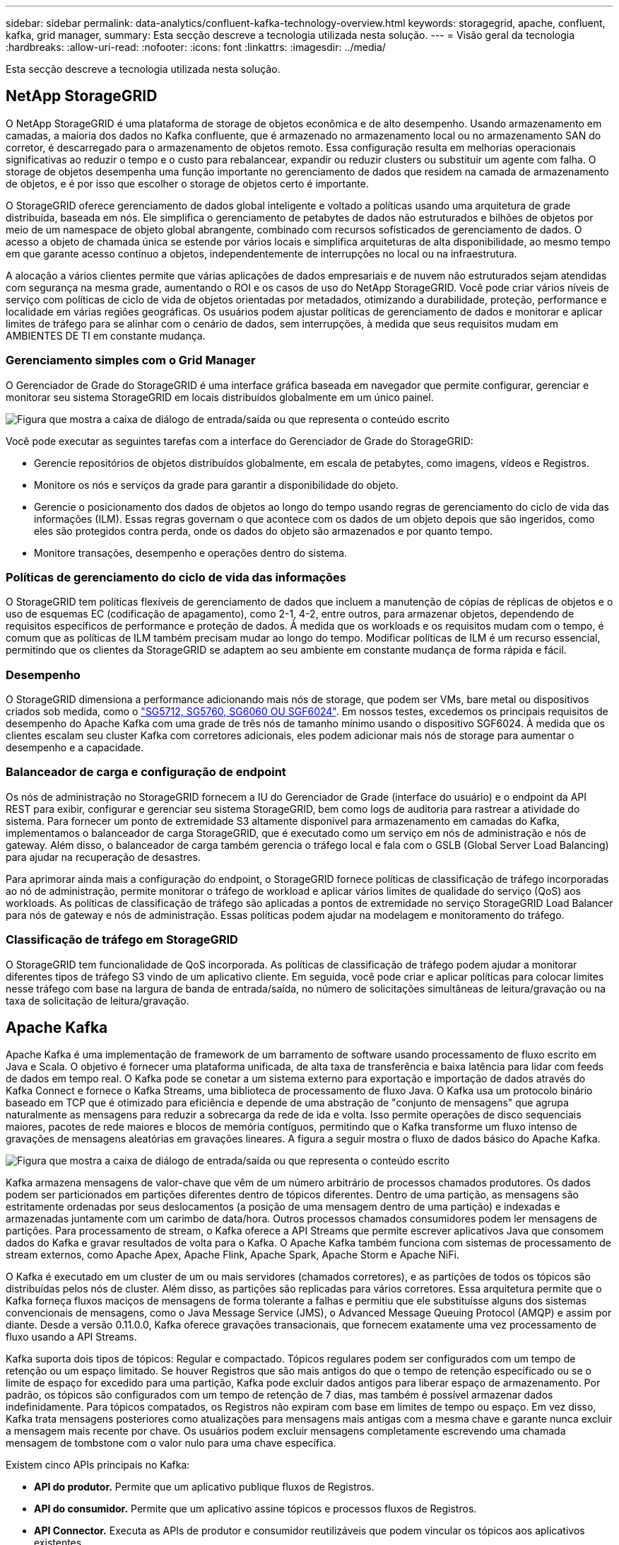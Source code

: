 ---
sidebar: sidebar 
permalink: data-analytics/confluent-kafka-technology-overview.html 
keywords: storagegrid, apache, confluent, kafka, grid manager, 
summary: Esta secção descreve a tecnologia utilizada nesta solução. 
---
= Visão geral da tecnologia
:hardbreaks:
:allow-uri-read: 
:nofooter: 
:icons: font
:linkattrs: 
:imagesdir: ../media/


[role="lead"]
Esta secção descreve a tecnologia utilizada nesta solução.



== NetApp StorageGRID

O NetApp StorageGRID é uma plataforma de storage de objetos econômica e de alto desempenho. Usando armazenamento em camadas, a maioria dos dados no Kafka confluente, que é armazenado no armazenamento local ou no armazenamento SAN do corretor, é descarregado para o armazenamento de objetos remoto. Essa configuração resulta em melhorias operacionais significativas ao reduzir o tempo e o custo para rebalancear, expandir ou reduzir clusters ou substituir um agente com falha. O storage de objetos desempenha uma função importante no gerenciamento de dados que residem na camada de armazenamento de objetos, e é por isso que escolher o storage de objetos certo é importante.

O StorageGRID oferece gerenciamento de dados global inteligente e voltado a políticas usando uma arquitetura de grade distribuída, baseada em nós. Ele simplifica o gerenciamento de petabytes de dados não estruturados e bilhões de objetos por meio de um namespace de objeto global abrangente, combinado com recursos sofisticados de gerenciamento de dados. O acesso a objeto de chamada única se estende por vários locais e simplifica arquiteturas de alta disponibilidade, ao mesmo tempo em que garante acesso contínuo a objetos, independentemente de interrupções no local ou na infraestrutura.

A alocação a vários clientes permite que várias aplicações de dados empresariais e de nuvem não estruturados sejam atendidas com segurança na mesma grade, aumentando o ROI e os casos de uso do NetApp StorageGRID. Você pode criar vários níveis de serviço com políticas de ciclo de vida de objetos orientadas por metadados, otimizando a durabilidade, proteção, performance e localidade em várias regiões geográficas. Os usuários podem ajustar políticas de gerenciamento de dados e monitorar e aplicar limites de tráfego para se alinhar com o cenário de dados, sem interrupções, à medida que seus requisitos mudam em AMBIENTES DE TI em constante mudança.



=== Gerenciamento simples com o Grid Manager

O Gerenciador de Grade do StorageGRID é uma interface gráfica baseada em navegador que permite configurar, gerenciar e monitorar seu sistema StorageGRID em locais distribuídos globalmente em um único painel.

image:confluent-kafka-image4.png["Figura que mostra a caixa de diálogo de entrada/saída ou que representa o conteúdo escrito"]

Você pode executar as seguintes tarefas com a interface do Gerenciador de Grade do StorageGRID:

* Gerencie repositórios de objetos distribuídos globalmente, em escala de petabytes, como imagens, vídeos e Registros.
* Monitore os nós e serviços da grade para garantir a disponibilidade do objeto.
* Gerencie o posicionamento dos dados de objetos ao longo do tempo usando regras de gerenciamento do ciclo de vida das informações (ILM). Essas regras governam o que acontece com os dados de um objeto depois que são ingeridos, como eles são protegidos contra perda, onde os dados do objeto são armazenados e por quanto tempo.
* Monitore transações, desempenho e operações dentro do sistema.




=== Políticas de gerenciamento do ciclo de vida das informações

O StorageGRID tem políticas flexíveis de gerenciamento de dados que incluem a manutenção de cópias de réplicas de objetos e o uso de esquemas EC (codificação de apagamento), como 2-1, 4-2, entre outros, para armazenar objetos, dependendo de requisitos específicos de performance e proteção de dados. À medida que os workloads e os requisitos mudam com o tempo, é comum que as políticas de ILM também precisam mudar ao longo do tempo. Modificar políticas de ILM é um recurso essencial, permitindo que os clientes da StorageGRID se adaptem ao seu ambiente em constante mudança de forma rápida e fácil.



=== Desempenho

O StorageGRID dimensiona a performance adicionando mais nós de storage, que podem ser VMs, bare metal ou dispositivos criados sob medida, como o link:https://www.netapp.com/pdf.html?item=/media/7931-ds-3613.pdf["SG5712, SG5760, SG6060 OU SGF6024"^]. Em nossos testes, excedemos os principais requisitos de desempenho do Apache Kafka com uma grade de três nós de tamanho mínimo usando o dispositivo SGF6024. À medida que os clientes escalam seu cluster Kafka com corretores adicionais, eles podem adicionar mais nós de storage para aumentar o desempenho e a capacidade.



=== Balanceador de carga e configuração de endpoint

Os nós de administração no StorageGRID fornecem a IU do Gerenciador de Grade (interface do usuário) e o endpoint da API REST para exibir, configurar e gerenciar seu sistema StorageGRID, bem como logs de auditoria para rastrear a atividade do sistema. Para fornecer um ponto de extremidade S3 altamente disponível para armazenamento em camadas do Kafka, implementamos o balanceador de carga StorageGRID, que é executado como um serviço em nós de administração e nós de gateway. Além disso, o balanceador de carga também gerencia o tráfego local e fala com o GSLB (Global Server Load Balancing) para ajudar na recuperação de desastres.

Para aprimorar ainda mais a configuração do endpoint, o StorageGRID fornece políticas de classificação de tráfego incorporadas ao nó de administração, permite monitorar o tráfego de workload e aplicar vários limites de qualidade do serviço (QoS) aos workloads. As políticas de classificação de tráfego são aplicadas a pontos de extremidade no serviço StorageGRID Load Balancer para nós de gateway e nós de administração. Essas políticas podem ajudar na modelagem e monitoramento do tráfego.



=== Classificação de tráfego em StorageGRID

O StorageGRID tem funcionalidade de QoS incorporada. As políticas de classificação de tráfego podem ajudar a monitorar diferentes tipos de tráfego S3 vindo de um aplicativo cliente. Em seguida, você pode criar e aplicar políticas para colocar limites nesse tráfego com base na largura de banda de entrada/saída, no número de solicitações simultâneas de leitura/gravação ou na taxa de solicitação de leitura/gravação.



== Apache Kafka

Apache Kafka é uma implementação de framework de um barramento de software usando processamento de fluxo escrito em Java e Scala. O objetivo é fornecer uma plataforma unificada, de alta taxa de transferência e baixa latência para lidar com feeds de dados em tempo real. O Kafka pode se conetar a um sistema externo para exportação e importação de dados através do Kafka Connect e fornece o Kafka Streams, uma biblioteca de processamento de fluxo Java. O Kafka usa um protocolo binário baseado em TCP que é otimizado para eficiência e depende de uma abstração de "conjunto de mensagens" que agrupa naturalmente as mensagens para reduzir a sobrecarga da rede de ida e volta. Isso permite operações de disco sequenciais maiores, pacotes de rede maiores e blocos de memória contíguos, permitindo que o Kafka transforme um fluxo intenso de gravações de mensagens aleatórias em gravações lineares. A figura a seguir mostra o fluxo de dados básico do Apache Kafka.

image:confluent-kafka-image5.png["Figura que mostra a caixa de diálogo de entrada/saída ou que representa o conteúdo escrito"]

Kafka armazena mensagens de valor-chave que vêm de um número arbitrário de processos chamados produtores. Os dados podem ser particionados em partições diferentes dentro de tópicos diferentes. Dentro de uma partição, as mensagens são estritamente ordenadas por seus deslocamentos (a posição de uma mensagem dentro de uma partição) e indexadas e armazenadas juntamente com um carimbo de data/hora. Outros processos chamados consumidores podem ler mensagens de partições. Para processamento de stream, o Kafka oferece a API Streams que permite escrever aplicativos Java que consomem dados do Kafka e gravar resultados de volta para o Kafka. O Apache Kafka também funciona com sistemas de processamento de stream externos, como Apache Apex, Apache Flink, Apache Spark, Apache Storm e Apache NiFi.

O Kafka é executado em um cluster de um ou mais servidores (chamados corretores), e as partições de todos os tópicos são distribuídas pelos nós de cluster. Além disso, as partições são replicadas para vários corretores. Essa arquitetura permite que o Kafka forneça fluxos maciços de mensagens de forma tolerante a falhas e permitiu que ele substituísse alguns dos sistemas convencionais de mensagens, como o Java Message Service (JMS), o Advanced Message Queuing Protocol (AMQP) e assim por diante. Desde a versão 0.11.0.0, Kafka oferece gravações transacionais, que fornecem exatamente uma vez processamento de fluxo usando a API Streams.

Kafka suporta dois tipos de tópicos: Regular e compactado. Tópicos regulares podem ser configurados com um tempo de retenção ou um espaço limitado. Se houver Registros que são mais antigos do que o tempo de retenção especificado ou se o limite de espaço for excedido para uma partição, Kafka pode excluir dados antigos para liberar espaço de armazenamento. Por padrão, os tópicos são configurados com um tempo de retenção de 7 dias, mas também é possível armazenar dados indefinidamente. Para tópicos compatados, os Registros não expiram com base em limites de tempo ou espaço. Em vez disso, Kafka trata mensagens posteriores como atualizações para mensagens mais antigas com a mesma chave e garante nunca excluir a mensagem mais recente por chave. Os usuários podem excluir mensagens completamente escrevendo uma chamada mensagem de tombstone com o valor nulo para uma chave específica.

Existem cinco APIs principais no Kafka:

* *API do produtor.* Permite que um aplicativo publique fluxos de Registros.
* *API do consumidor.* Permite que um aplicativo assine tópicos e processos fluxos de Registros.
* *API Connector.* Executa as APIs de produtor e consumidor reutilizáveis que podem vincular os tópicos aos aplicativos existentes.
* *Streams API.* Esta API converte os fluxos de entrada para saída e produz o resultado.
* *Admin API.* Usado para gerenciar tópicos Kafka, corretores e outros objetos Kafka.


As APIs de consumidor e produtor baseiam-se no protocolo de mensagens Kafka e oferecem uma implementação de referência para clientes consumidores e produtores Kafka em Java. O protocolo de mensagens subjacente é um protocolo binário que os desenvolvedores podem usar para escrever seus próprios clientes consumidores ou produtores em qualquer linguagem de programação. Isso desbloqueia o Kafka do ecossistema Java Virtual Machine (JVM). Uma lista de clientes não Java disponíveis é mantida no wiki Apache Kafka.



=== Casos de uso do Apache Kafka

O Apache Kafka é mais popular para mensagens, rastreamento de atividades de sites, métricas, agregação de log, processamento de stream, sourcing de eventos e Registro de commit.

* O Kafka melhorou a produtividade, o particionamento integrado, a replicação e a tolerância a falhas, o que o torna uma boa solução para aplicações de processamento de mensagens em larga escala.
* O Kafka pode reconstruir as atividades de um usuário (visualizações de página, pesquisas) em um pipeline de rastreamento como um conjunto de feeds de publicação e inscrição em tempo real.
* Kafka é frequentemente usado para dados de monitoramento operacional. Isso envolve a agregação de estatísticas de aplicativos distribuídos para produzir feeds centralizados de dados operacionais.
* Muitas pessoas usam o Kafka como um substituto para uma solução de agregação de log. A agregação de log normalmente coleta arquivos de log físicos de servidores e os coloca em um local central (por exemplo, um servidor de arquivos ou HDFS) para processamento. O Kafka abstrai os detalhes dos arquivos e fornece uma abstração mais limpa dos dados de log ou evento como um fluxo de mensagens. Isso permite um processamento de menor latência e suporte mais fácil para várias fontes de dados e consumo de dados distribuídos.
* Muitos usuários do Kafka processam dados em pipelines de processamento que consistem em vários estágios, nos quais dados de entrada brutos são consumidos de tópicos Kafka e, em seguida, agregados, enriquecidos ou transformados em novos tópicos para consumo adicional ou processamento de acompanhamento. Por exemplo, um pipeline de processamento para recomendar artigos de notícias pode rastrear o conteúdo do artigo de feeds RSS e publicá-lo em um tópico "artigos". O processamento adicional pode normalizar ou deduplicar esse conteúdo e publicar o conteúdo do artigo limpo em um novo tópico, e uma etapa final de processamento pode tentar recomendar esse conteúdo aos usuários. Tais pipelines de processamento criam gráficos de fluxos de dados em tempo real com base nos tópicos individuais.
* A origem de eventos é um estilo de design de aplicativo para o qual as alterações de estado são registradas como uma sequência de Registros ordenada por tempo. O suporte do Kafka para dados de log armazenados muito grandes faz dele um excelente backend para uma aplicação construída neste estilo.
* Kafka pode servir como uma espécie de commit-log externo para um sistema distribuído. O log ajuda a replicar dados entre nós e atua como um mecanismo de re-sincronização para que os nós com falha restaurem seus dados. O recurso de compactação de log no Kafka ajuda a suportar esse caso de uso.




== Confluente

A Confluent Platform é uma plataforma pronta para a empresa que completa o Kafka com recursos avançados projetados para ajudar a acelerar o desenvolvimento e a conetividade de aplicativos, permitir transformações por meio do processamento de fluxo, simplificar as operações empresariais em escala e atender aos rigorosos requisitos de arquitetura. Construído pelos criadores originais do Apache Kafka, o Confluent expande os benefícios do Kafka com recursos de nível empresarial, ao mesmo tempo em que remove o fardo do gerenciamento ou monitoramento do Kafka. Hoje, mais de 80% dos Fortune 100 são alimentados por tecnologia de streaming de dados – e a maioria deles usa confluentes.



=== Por que confluente?

Ao integrar dados históricos e em tempo real em uma única fonte central da verdade, o Confluent facilita a criação de uma categoria totalmente nova de aplicações modernas orientadas a eventos, obter um pipeline de dados universal e desbloquear novos casos de uso poderosos com escalabilidade, desempenho e confiabilidade totais.



=== Para que é utilizado o confluente?

A Confluent Platform permite que você se concentre em como obter valor de negócios de seus dados, em vez de se preocupar com a mecânica subjacente, como como os dados estão sendo transportados ou integrados entre sistemas diferentes. Especificamente, a Confluent Platform simplifica a conexão de fontes de dados ao Kafka, criando aplicativos de streaming, além de proteger, monitorar e gerenciar sua infraestrutura do Kafka. Hoje, a Confluent Platform é usada para uma ampla variedade de casos de uso em vários setores, desde serviços financeiros, varejo omnichannel e carros autônomos até deteção de fraudes, microsserviços e IoT.

A figura a seguir mostra os componentes da Plataforma Kafka confluentes.

image:confluent-kafka-image6.png["Figura que mostra a caixa de diálogo de entrada/saída ou que representa o conteúdo escrito"]



=== Visão geral da tecnologia de streaming de eventos da Confluent

No centro da Confluent Platform está https://kafka.apache.org/["Apache Kafka"^], a plataforma de streaming distribuída de código aberto mais popular. As principais capacidades do Kafka são as seguintes:

* Publique e assine fluxos de Registros.
* Armazene fluxos de Registros de uma maneira tolerante a falhas.
* Processar fluxos de Registros.


Fora da caixa, a Confluent Platform também inclui Schema Registry, REST Proxy, um total de mais de 100 conetores Kafka pré-construídos e ksqlDB.



=== Visão geral dos recursos empresariais da plataforma confluent

* *Centro de Controle confluente.* Um sistema baseado em GUI para gerenciar e monitorar o Kafka. Ele permite que você gerencie facilmente o Kafka Connect e crie, edite e gerencie conexões com outros sistemas.
* *Confluente para o Kubernetes.* O Confluent for Kubernetes é um operador do Kubernetes. As operadoras de Kubernetes ampliam os recursos de orquestração do Kubernetes fornecendo os recursos e requisitos exclusivos para uma aplicação de plataforma específica. Para a Confluent Platform, isso inclui simplificar muito o processo de implantação do Kafka no Kubernetes e automatizar tarefas típicas de ciclo de vida da infraestrutura.
* * Confluent conetores para Kafka.* Os conetores usam a API Kafka Connect para conetar o Kafka a outros sistemas, como bancos de dados, armazenamentos de valor-chave, índices de pesquisa e sistemas de arquivos. Confluent Hub tem conetores para download para as fontes de dados e dissipadores mais populares, incluindo versões totalmente testadas e suportadas desses conetores com Confluent Platform. Mais detalhes podem ser encontrados https://docs.confluent.io/home/connect/userguide.html["aqui"^].
* *Clusters de auto-equilíbrio.* Fornece balanceamento de carga automatizado, deteção de falhas e autorrecuperação. Ele fornece suporte para adicionar ou desativar corretores conforme necessário, sem ajuste manual.
* * Confluent cluster linking.* Conecta clusters diretamente e espelha tópicos de um cluster para outro por meio de uma ponte de link. A vinculação de cluster simplifica a configuração de implantações de vários data centers, multicluster e nuvem híbrida.
* *Confluent auto data balancer.* Monitora seu cluster para o número de corretores, o tamanho das partições, o número de partições e o número de líderes dentro do cluster. Ele permite que você mova dados para criar um workload uniforme em todo o cluster, enquanto reduz o rebalancear o tráfego para minimizar o efeito nos workloads de produção e rebalanceamento.
* *Replicador confluente.* Torna mais fácil do que nunca manter vários clusters Kafka em vários data centers.
* *Armazenamento em camadas.* Fornece opções para armazenar grandes volumes de dados do Kafka usando seu provedor de nuvem favorito, reduzindo assim a carga operacional e os custos. Com o storage em camadas, você pode manter os dados em storage de objetos econômico e escalonar corretores somente quando precisar de mais recursos de computação.
* * Confluent JMS cliente.* A Confluent Platform inclui um cliente compatível com JMS para Kafka. Este cliente Kafka implementa a API padrão JMS 1,1, usando os corretores Kafka como backend. Isso é útil se você tiver aplicativos legados usando JMS e quiser substituir o corretor de mensagens JMS existente pelo Kafka.
* * Confluent MQTT proxy.* Fornece uma maneira de publicar dados diretamente para o Kafka a partir de dispositivos e gateways MQTT sem a necessidade de um corretor MQTT no meio.
* * Plugins de segurança confluentes.* Plugins de segurança confluent são usados para adicionar recursos de segurança a várias ferramentas e produtos da Confluent Platform. Atualmente, há um plugin disponível para o PROXY REST confluente que ajuda a autenticar as solicitações recebidas e propagar o principal autenticado para solicitações para o Kafka. Isso permite que os clientes proxy REST confluentes utilizem os recursos de segurança multitenant do corretor Kafka.

